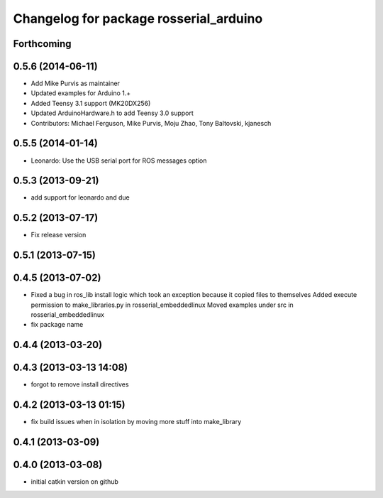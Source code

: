 ^^^^^^^^^^^^^^^^^^^^^^^^^^^^^^^^^^^^^^^
Changelog for package rosserial_arduino
^^^^^^^^^^^^^^^^^^^^^^^^^^^^^^^^^^^^^^^

Forthcoming
-----------

0.5.6 (2014-06-11)
------------------
* Add Mike Purvis as maintainer
* Updated examples for Arduino 1.+
* Added Teensy 3.1 support (MK20DX256)
* Updated ArduinoHardware.h to add Teensy 3.0 support
* Contributors: Michael Ferguson, Mike Purvis, Moju Zhao, Tony Baltovski, kjanesch

0.5.5 (2014-01-14)
------------------
* Leonardo: Use the USB serial port for ROS messages option


0.5.3 (2013-09-21)
------------------
* add support for leonardo and due

0.5.2 (2013-07-17)
------------------

* Fix release version

0.5.1 (2013-07-15)
------------------

0.4.5 (2013-07-02)
------------------
* Fixed a bug in ros_lib install logic which took an exception because it copied files to themselves
  Added execute permission to make_libraries.py in rosserial_embeddedlinux
  Moved examples under src in rosserial_embeddedlinux
* fix package name

0.4.4 (2013-03-20)
------------------

0.4.3 (2013-03-13 14:08)
------------------------
* forgot to remove install directives

0.4.2 (2013-03-13 01:15)
------------------------
* fix build issues when in isolation by moving more stuff into make_library

0.4.1 (2013-03-09)
------------------

0.4.0 (2013-03-08)
------------------
* initial catkin version on github
